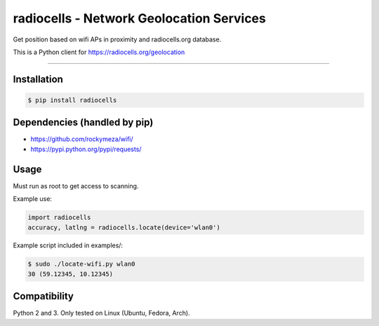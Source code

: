radiocells - Network Geolocation Services
=========================================

Get position based on wifi APs in proximity and radiocells.org database.

This is a Python client for https://radiocells.org/geolocation

----

Installation
------------

.. code:: bash

  $ pip install radiocells

Dependencies (handled by pip)
-----------------------------

* https://github.com/rockymeza/wifi/
* https://pypi.python.org/pypi/requests/

Usage
-----

Must run as root to get access to scanning.

Example use:

.. code:: python

    import radiocells
    accuracy, latlng = radiocells.locate(device='wlan0')

Example script included in examples/:

.. code:: bash

  $ sudo ./locate-wifi.py wlan0
  30 (59.12345, 10.12345)

Compatibility
-------------

Python 2 and 3. Only tested on Linux (Ubuntu, Fedora, Arch).

